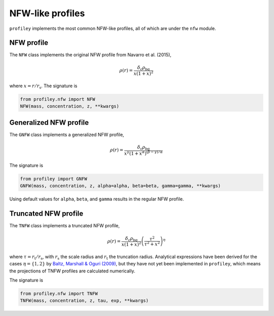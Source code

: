 NFW-like profiles
=================

``profiley`` implements the most common NFW-like profiles, all of which are 
under the ``nfw`` module.

NFW profile
+++++++++++

The ``NFW`` class implements the original NFW profile from Navarro et al. (2015),

.. math::

    \rho(r) = \frac{\delta_\mathrm{c}\rho_\mathrm{bg}}{x(1+x)^2}

where :math:`x=r/r_\mathrm{s}`. 
The signature is

.. code-block::

    from profiley.nfw import NFW
    NFW(mass, concentration, z, **kwargs)


Generalized NFW profile
+++++++++++++++++++++++

The ``GNFW`` class implements a generalized NFW profile,

.. math::

    \rho(r) = \frac{\delta_\mathrm{c}\rho_\mathrm{bg}}
                   {x^\gamma\left(1+x^\alpha\right)^{(\beta-\gamma)/\alpha}}

The signature is

.. code-block::

    from profiley import GNFW
    GNFW(mass, concentration, z, alpha=alpha, beta=beta, gamma=gamma, **kwargs)

Using default values for ``alpha``, ``beta``, and ``gamma`` results in the 
regular NFW profile.


Truncated NFW profile
+++++++++++++++++++++

The ``TNFW`` class implements a truncated NFW profile,

.. math::

    \rho(r) = \frac{\delta_\mathrm{c}\rho_\mathrm{bg}}{x(1+x)^2}
              \left(\frac{\tau^2}{\tau^2+x^2}\right)^\eta

where :math:`\tau=r_\mathrm{t}/r_\mathrm{s}`, with
:math:`r_\mathrm{s}` the scale radius and :math:`r_\mathrm{t}` the truncation radius.
Analytical expressions have been derived for the cases :math:`\eta=\{1,2\}` by `Baltz,
Marshall & Oguri (2009) <http://adsabs.harvard.edu/abs/2009JCAP...01..015B>`_, but
they have not yet been implemented in ``profiley``, which means the projections of
TNFW profiles are calculated numerically.

The signature is

.. code-block::

    from profiley.nfw import TNFW
    TNFW(mass, concentration, z, tau, exp, **kwargs)

